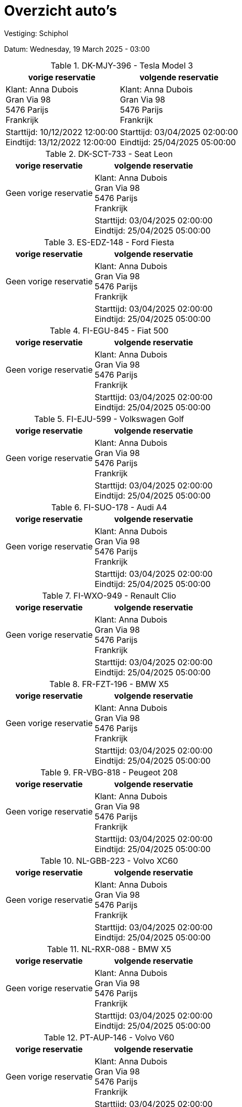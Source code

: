 = Overzicht auto's

Vestiging: Schiphol

Datum: Wednesday, 19 March 2025 - 03:00

.DK-MJY-396 - Tesla Model 3
[%autowidth]
|===
|vorige reservatie |volgende reservatie

|Klant: Anna Dubois +
Gran Via 98 +
5476 Parijs +
Frankrijk

|Klant: Anna Dubois +
Gran Via 98 +
5476 Parijs +
Frankrijk

|Starttijd: 10/12/2022 12:00:00 +
Eindtijd: 13/12/2022 12:00:00
|Starttijd: 03/04/2025 02:00:00 +
Eindtijd: 25/04/2025 05:00:00
|===


.DK-SCT-733 - Seat Leon
[%autowidth]
|===
|vorige reservatie |volgende reservatie

|Geen vorige reservatie

|Klant: Anna Dubois +
Gran Via 98 +
5476 Parijs +
Frankrijk

|

|Starttijd: 03/04/2025 02:00:00 +
Eindtijd: 25/04/2025 05:00:00
|===


.ES-EDZ-148 - Ford Fiesta
[%autowidth]
|===
|vorige reservatie |volgende reservatie

|Geen vorige reservatie

|Klant: Anna Dubois +
Gran Via 98 +
5476 Parijs +
Frankrijk

|

|Starttijd: 03/04/2025 02:00:00 +
Eindtijd: 25/04/2025 05:00:00
|===


.FI-EGU-845 - Fiat 500
[%autowidth]
|===
|vorige reservatie |volgende reservatie

|Geen vorige reservatie

|Klant: Anna Dubois +
Gran Via 98 +
5476 Parijs +
Frankrijk

|

|Starttijd: 03/04/2025 02:00:00 +
Eindtijd: 25/04/2025 05:00:00
|===


.FI-EJU-599 - Volkswagen Golf
[%autowidth]
|===
|vorige reservatie |volgende reservatie

|Geen vorige reservatie

|Klant: Anna Dubois +
Gran Via 98 +
5476 Parijs +
Frankrijk

|

|Starttijd: 03/04/2025 02:00:00 +
Eindtijd: 25/04/2025 05:00:00
|===


.FI-SUO-178 - Audi A4
[%autowidth]
|===
|vorige reservatie |volgende reservatie

|Geen vorige reservatie

|Klant: Anna Dubois +
Gran Via 98 +
5476 Parijs +
Frankrijk

|

|Starttijd: 03/04/2025 02:00:00 +
Eindtijd: 25/04/2025 05:00:00
|===


.FI-WXO-949 - Renault Clio
[%autowidth]
|===
|vorige reservatie |volgende reservatie

|Geen vorige reservatie

|Klant: Anna Dubois +
Gran Via 98 +
5476 Parijs +
Frankrijk

|

|Starttijd: 03/04/2025 02:00:00 +
Eindtijd: 25/04/2025 05:00:00
|===


.FR-FZT-196 - BMW X5
[%autowidth]
|===
|vorige reservatie |volgende reservatie

|Geen vorige reservatie

|Klant: Anna Dubois +
Gran Via 98 +
5476 Parijs +
Frankrijk

|

|Starttijd: 03/04/2025 02:00:00 +
Eindtijd: 25/04/2025 05:00:00
|===


.FR-VBG-818 - Peugeot 208
[%autowidth]
|===
|vorige reservatie |volgende reservatie

|Geen vorige reservatie

|Klant: Anna Dubois +
Gran Via 98 +
5476 Parijs +
Frankrijk

|

|Starttijd: 03/04/2025 02:00:00 +
Eindtijd: 25/04/2025 05:00:00
|===


.NL-GBB-223 - Volvo XC60
[%autowidth]
|===
|vorige reservatie |volgende reservatie

|Geen vorige reservatie

|Klant: Anna Dubois +
Gran Via 98 +
5476 Parijs +
Frankrijk

|

|Starttijd: 03/04/2025 02:00:00 +
Eindtijd: 25/04/2025 05:00:00
|===


.NL-RXR-088 - BMW X5
[%autowidth]
|===
|vorige reservatie |volgende reservatie

|Geen vorige reservatie

|Klant: Anna Dubois +
Gran Via 98 +
5476 Parijs +
Frankrijk

|

|Starttijd: 03/04/2025 02:00:00 +
Eindtijd: 25/04/2025 05:00:00
|===


.PT-AUP-146 - Volvo V60
[%autowidth]
|===
|vorige reservatie |volgende reservatie

|Geen vorige reservatie

|Klant: Anna Dubois +
Gran Via 98 +
5476 Parijs +
Frankrijk

|

|Starttijd: 03/04/2025 02:00:00 +
Eindtijd: 25/04/2025 05:00:00
|===


.PT-KCF-915 - Ford Fiesta
[%autowidth]
|===
|vorige reservatie |volgende reservatie

|Geen vorige reservatie

|Geen vorige reservatie

|

|===


.sdfe - sef
[%autowidth]
|===
|vorige reservatie |volgende reservatie

|Klant: Anna Dubois +
Gran Via 98 +
5476 Parijs +
Frankrijk

|Klant: Anna Dubois +
Gran Via 98 +
5476 Parijs +
Frankrijk

|Starttijd: 10/12/2024 12:00:00 +
Eindtijd: 13/12/2024 12:00:00
|Starttijd: 10/12/2025 12:00:00 +
Eindtijd: 13/12/2025 12:00:00
|===


.SE-AGO-183 - BMW X5
[%autowidth]
|===
|vorige reservatie |volgende reservatie

|Geen vorige reservatie

|Geen vorige reservatie

|

|===


.SE-JUE-805 - Volvo XC60
[%autowidth]
|===
|vorige reservatie |volgende reservatie

|Geen vorige reservatie

|Geen vorige reservatie

|

|===


.SE-ZJI-699 - Ford Fiesta
[%autowidth]
|===
|vorige reservatie |volgende reservatie

|Geen vorige reservatie

|Geen vorige reservatie

|

|===


